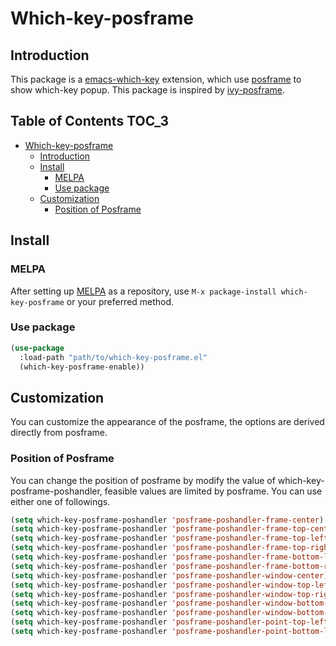 #+AUTHOR: Yanghao Xie
* Which-key-posframe
  [[https://melpa.org/#/which-key-posframe][file:https://melpa.org/packages/which-key-posframe-badge.svg]] [[https://stable.melpa.org/#/which-key-posframe][file:https://stable.melpa.org/packages/which-key-posframe-badge.svg]]
** Introduction
  This package is a [[https://github.com/justbur/emacs-which-key][emacs-which-key]] extension, which use [[https://github.com/tumashu/posframe][posframe]] to
  show which-key popup. This package is inspired by [[https://github.com/tumashu/ivy-posframe][ivy-posframe]].
  [[./screenshot/which-key-posframe-screenshot.gif]]
** Table of Contents                                                  :TOC_3:
- [[#which-key-posframe][Which-key-posframe]]
  - [[#introduction][Introduction]]
  - [[#install][Install]]
    - [[#melpa][MELPA]]
    - [[#use-package][Use package]]
  - [[#customization][Customization]]
    - [[#position-of-posframe][Position of Posframe]]

** Install
*** MELPA
    After setting up [[http://melpa.org][MELPA]] as a repository, use =M-x package-install which-key-posframe=
    or your preferred method.
*** Use package
#+BEGIN_SRC emacs-lisp :tangle yes
  (use-package
    :load-path "path/to/which-key-posframe.el"
    (which-key-posframe-enable))
#+END_SRC
** Customization
   You can customize the appearance of the posframe, the options are
   derived directly from posframe.
*** Position of Posframe
    You can change the position of posframe by modify the value of
    which-key-posframe-poshandler, feasible values are limited by
    posframe. You can use either one of followings.
#+BEGIN_SRC emacs-lisp :tangle yes
  (setq which-key-posframe-poshandler 'posframe-poshandler-frame-center)
  (setq which-key-posframe-poshandler 'posframe-poshandler-frame-top-center)
  (setq which-key-posframe-poshandler 'posframe-poshandler-frame-top-left-corner)
  (setq which-key-posframe-poshandler 'posframe-poshandler-frame-top-right-corner)
  (setq which-key-posframe-poshandler 'posframe-poshandler-frame-bottom-left-corner)
  (setq which-key-posframe-poshandler 'posframe-poshandler-frame-bottom-right-corner)
  (setq which-key-posframe-poshandler 'posframe-poshandler-window-center)
  (setq which-key-posframe-poshandler 'posframe-poshandler-window-top-left-corner)
  (setq which-key-posframe-poshandler 'posframe-poshandler-window-top-right-corner)
  (setq which-key-posframe-poshandler 'posframe-poshandler-window-bottom-left-corner)
  (setq which-key-posframe-poshandler 'posframe-poshandler-window-bottom-right-corner)
  (setq which-key-posframe-poshandler 'posframe-poshandler-point-top-left-corner)
  (setq which-key-posframe-poshandler 'posframe-poshandler-point-bottom-left-corner)
#+END_SRC
